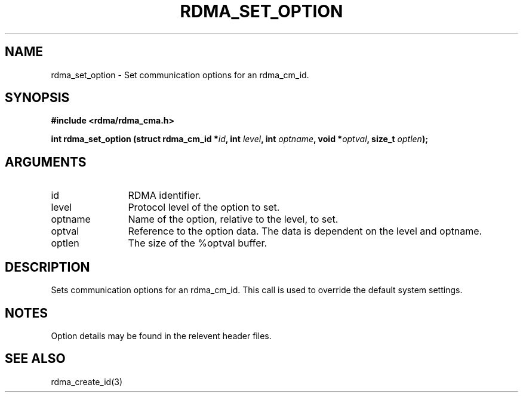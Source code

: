 .TH "RDMA_SET_OPTION" 3 "2007-08-06" "librdmacm" "Librdmacm Programmer's Manual" librdmacm
.SH NAME
rdma_set_option \- Set communication options for an rdma_cm_id.
.SH SYNOPSIS
.B "#include <rdma/rdma_cma.h>"
.P
.B "int" rdma_set_option
.BI "(struct rdma_cm_id *" id ","
.BI "int " level ","
.BI "int " optname ","
.BI "void *" optval ","
.BI "size_t " optlen ");"
.SH ARGUMENTS
.IP "id" 12
RDMA identifier.
.IP "level" 12
Protocol level of the option to set.
.IP "optname" 12
Name of the option, relative to the level, to set.
.IP "optval" 12
Reference to the option data.  The data is dependent on the level and optname.
.IP "optlen" 12
The size of the %optval buffer.
.SH "DESCRIPTION"
Sets communication options for an rdma_cm_id.  This call is used to override
the default system settings.
.SH "NOTES"
Option details may be found in the relevent header files.
.SH "SEE ALSO"
rdma_create_id(3)
